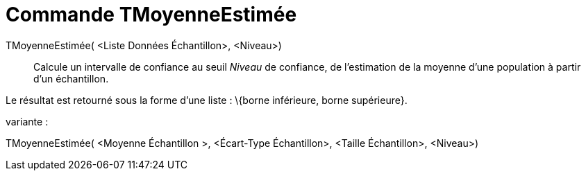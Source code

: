 = Commande TMoyenneEstimée
:page-en: commands/TMeanEstimate_Command
ifdef::env-github[:imagesdir: /fr/modules/ROOT/assets/images]

TMoyenneEstimée( <Liste Données Échantillon>, <Niveau>)::
  Calcule un intervalle de confiance au seuil _Niveau_ de confiance, de l'estimation de la moyenne d'une population à
  partir d'un échantillon.

Le résultat est retourné sous la forme d'une liste : \{borne inférieure, borne supérieure}.

variante :

TMoyenneEstimée( <Moyenne Échantillon >, <Écart-Type Échantillon>, <Taille Échantillon>, <Niveau>)
